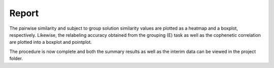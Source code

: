 .. _TaskReport:

======
Report
======
The pairwise similarity and subject to group solution similarity values are plotted as a heatmap and a boxplot,
respectively. Likewise, the relabeling accuracy obtained from the grouping (E) task as well as the cophenetic
correlation are plotted into a boxplot and pointplot.

The procedure is now complete and both the summary results as well as the interim data can be viewed in the project
folder.